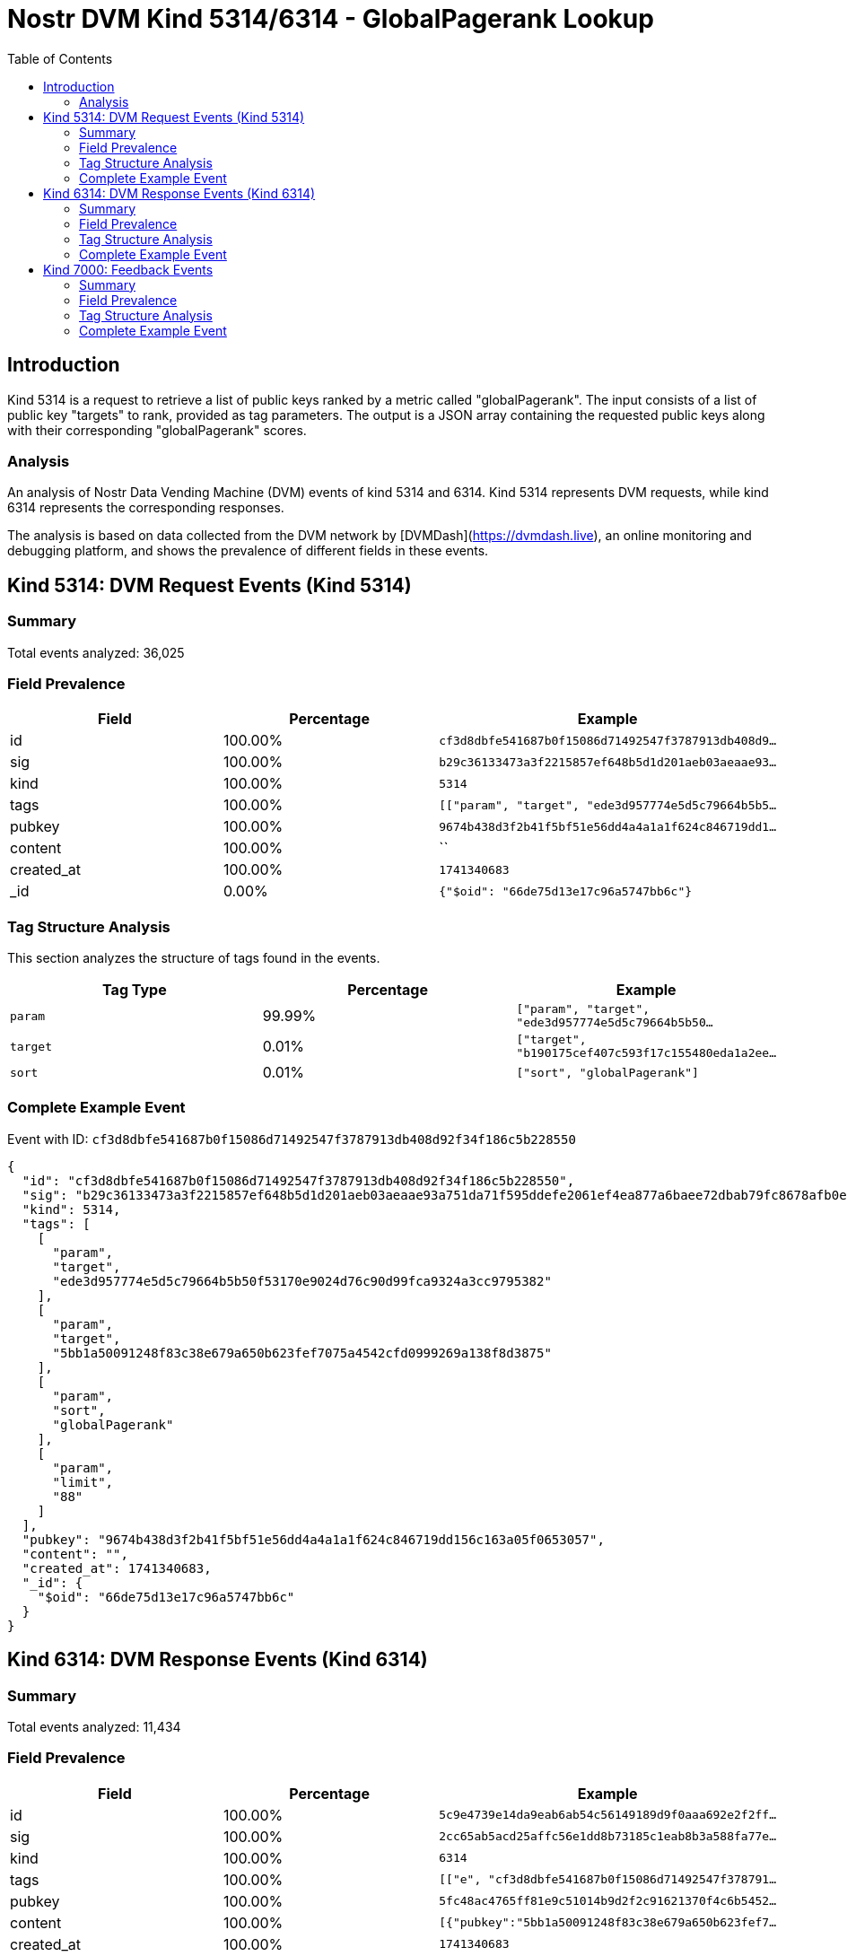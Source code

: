 // GENERATED_TITLE: GlobalPagerank Lookup
= Nostr DVM Kind 5314/6314 - GlobalPagerank Lookup
:toc:
:toclevels: 3
:source-highlighter: highlight.js

== Introduction

Kind 5314 is a request to retrieve a list of public keys ranked by a metric called "globalPagerank". The input consists of a list of public key "targets" to rank, provided as tag parameters. The output is a JSON array containing the requested public keys along with their corresponding "globalPagerank" scores.

=== Analysis

An analysis of Nostr Data Vending Machine (DVM) events of kind 5314 and 6314.
Kind 5314 represents DVM requests, while kind 6314 represents the corresponding responses.

The analysis is based on data collected from the DVM network by [DVMDash](https://dvmdash.live), an online monitoring and debugging platform, and shows the prevalence of different fields in these events.

== Kind 5314: DVM Request Events (Kind 5314)

=== Summary

Total events analyzed: 36,025

=== Field Prevalence

[options="header"]
|===
|Field|Percentage|Example
|id|100.00%|`cf3d8dbfe541687b0f15086d71492547f3787913db408d9...`
|sig|100.00%|`b29c36133473a3f2215857ef648b5d1d201aeb03aeaae93...`
|kind|100.00%|`5314`
|tags|100.00%|`[["param", "target", "ede3d957774e5d5c79664b5b5...`
|pubkey|100.00%|`9674b438d3f2b41f5bf51e56dd4a4a1a1f624c846719dd1...`
|content|100.00%|``
|created_at|100.00%|`1741340683`
|_id|0.00%|`{"$oid": "66de75d13e17c96a5747bb6c"}`
|===

=== Tag Structure Analysis

This section analyzes the structure of tags found in the events.

[options="header"]
|===
|Tag Type|Percentage|Example
|`param`|99.99%|`["param", "target", "ede3d957774e5d5c79664b5b50...`
|`target`|0.01%|`["target", "b190175cef407c593f17c155480eda1a2ee...`
|`sort`|0.01%|`["sort", "globalPagerank"]`
|===

=== Complete Example Event

Event with ID: `cf3d8dbfe541687b0f15086d71492547f3787913db408d92f34f186c5b228550`

[source,json]
----
{
  "id": "cf3d8dbfe541687b0f15086d71492547f3787913db408d92f34f186c5b228550",
  "sig": "b29c36133473a3f2215857ef648b5d1d201aeb03aeaae93a751da71f595ddefe2061ef4ea877a6baee72dbab79fc8678afb0eb58b86bf3c080485d378160c0f1",
  "kind": 5314,
  "tags": [
    [
      "param",
      "target",
      "ede3d957774e5d5c79664b5b50f53170e9024d76c90d99fca9324a3cc9795382"
    ],
    [
      "param",
      "target",
      "5bb1a50091248f83c38e679a650b623fef7075a4542cfd0999269a138f8d3875"
    ],
    [
      "param",
      "sort",
      "globalPagerank"
    ],
    [
      "param",
      "limit",
      "88"
    ]
  ],
  "pubkey": "9674b438d3f2b41f5bf51e56dd4a4a1a1f624c846719dd156c163a05f0653057",
  "content": "",
  "created_at": 1741340683,
  "_id": {
    "$oid": "66de75d13e17c96a5747bb6c"
  }
}
----

== Kind 6314: DVM Response Events (Kind 6314)

=== Summary

Total events analyzed: 11,434

=== Field Prevalence

[options="header"]
|===
|Field|Percentage|Example
|id|100.00%|`5c9e4739e14da9eab6ab54c56149189d9f0aaa692e2f2ff...`
|sig|100.00%|`2cc65ab5acd25affc56e1dd8b73185c1eab8b3a588fa77e...`
|kind|100.00%|`6314`
|tags|100.00%|`[["e", "cf3d8dbfe541687b0f15086d71492547f378791...`
|pubkey|100.00%|`5fc48ac4765ff81e9c51014b9d2f2c91621370f4c6b5452...`
|content|100.00%|`[{"pubkey":"5bb1a50091248f83c38e679a650b623fef7...`
|created_at|100.00%|`1741340683`
|===

=== Tag Structure Analysis

This section analyzes the structure of tags found in the events.

[options="header"]
|===
|Tag Type|Percentage|Example
|`e`|100.00%|`["e", "cf3d8dbfe541687b0f15086d71492547f3787913...`
|`p`|100.00%|`["p", "9674b438d3f2b41f5bf51e56dd4a4a1a1f624c84...`
|===

=== Complete Example Event

Event with ID: `5c9e4739e14da9eab6ab54c56149189d9f0aaa692e2f2ff6f8e874e0e2c6a7e8`

[source,json]
----
{
  "id": "5c9e4739e14da9eab6ab54c56149189d9f0aaa692e2f2ff6f8e874e0e2c6a7e8",
  "sig": "2cc65ab5acd25affc56e1dd8b73185c1eab8b3a588fa77e0c46863be392a4ed59d3029d0a828acc37af80101a5ab34dfd14c03796c40bc8f90fbead58269af87",
  "kind": 6314,
  "tags": [
    [
      "e",
      "cf3d8dbfe541687b0f15086d71492547f3787913db408d92f34f186c5b228550"
    ],
    [
      "p",
      "9674b438d3f2b41f5bf51e56dd4a4a1a1f624c846719dd156c163a05f0653057"
    ]
  ],
  "pubkey": "5fc48ac4765ff81e9c51014b9d2f2c91621370f4c6b5452a9c06456e4cccaeb4",
  "content": "[{\"pubkey\":\"5bb1a50091248f83c38e679a650b623fef7075a4542cfd0999269a138f8d3875\",\"rank\":0.000018133396129009922},{\"pubkey\":\"ede3d957774e5d5c79664b5b50f53170e9024d76c90d99fca9324a3cc9795382\",\"rank\":0.000017668437253907104}]",
  "created_at": 1741340683
}
----

== Kind 7000: Feedback Events

=== Summary

Total events analyzed: 24,592

=== Field Prevalence

[options="header"]
|===
|Field|Percentage|Example
|id|100.00%|`56df1d45e810f0a0529ca9d4c24c29f8f34630f5dc6b586...`
|sig|100.00%|`80728b969da01b06ca466b7136ce4167c457af58f5d139d...`
|kind|100.00%|`7000`
|tags|100.00%|`[["status", "error", "badly formatted key: 4222...`
|pubkey|100.00%|`5fc48ac4765ff81e9c51014b9d2f2c91621370f4c6b5452...`
|content|100.00%|``
|created_at|100.00%|`1741263293`
|===

=== Tag Structure Analysis

This section analyzes the structure of tags found in the events.

[options="header"]
|===
|Tag Type|Percentage|Example
|`status`|100.00%|`["status", "error", "badly formatted key: 42224...`
|`e`|100.00%|`["e", "866eb0b4fea3fd3c7d3a74f8bdadcfb5e2996956...`
|`p`|100.00%|`["p", "ca6df3766d889b7b785ef300b3465f85975ce93f...`
|===

=== Complete Example Event

Event with ID: `56df1d45e810f0a0529ca9d4c24c29f8f34630f5dc6b58682bb714cc9afac2b4`

[source,json]
----
{
  "id": "56df1d45e810f0a0529ca9d4c24c29f8f34630f5dc6b58682bb714cc9afac2b4",
  "sig": "80728b969da01b06ca466b7136ce4167c457af58f5d139d9ce657ddbdea0e1521ced0c2154eb6409c8bb940ba3297582bcfa7fe10cf00b3ba726a25a17599978",
  "kind": 7000,
  "tags": [
    [
      "status",
      "error",
      "badly formatted key: 42224859763652914db53052103f0b744df79dfc4efef7e950fc0802fc3df3c5"
    ],
    [
      "e",
      "866eb0b4fea3fd3c7d3a74f8bdadcfb5e299695627425bd91e9dadca3341fb8f"
    ],
    [
      "p",
      "ca6df3766d889b7b785ef300b3465f85975ce93fb61a19b34e65ce44c202d723"
    ]
  ],
  "pubkey": "5fc48ac4765ff81e9c51014b9d2f2c91621370f4c6b5452a9c06456e4cccaeb4",
  "content": "",
  "created_at": 1741263293
}
----

